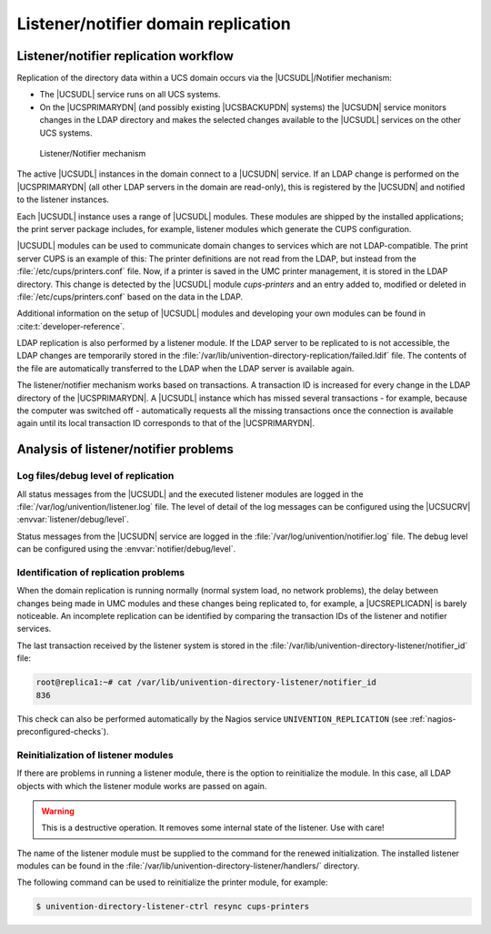 .. SPDX-FileCopyrightText: 2021-2023 Univention GmbH
..
.. SPDX-License-Identifier: AGPL-3.0-only

.. _domain-listener-notifier:

Listener/notifier domain replication
====================================

.. highlight:: console

.. _domain-listener-notifier-intro:

Listener/notifier replication workflow
--------------------------------------

Replication of the directory data within a UCS domain occurs via the
|UCSUDL|/Notifier mechanism:

* The |UCSUDL| service runs on all UCS systems.

* On the |UCSPRIMARYDN| (and possibly existing |UCSBACKUPDN| systems) the
  |UCSUDN| service monitors changes in the LDAP directory and makes the selected
  changes available to the |UCSUDL| services on the other UCS systems.

.. _domain-join-listener-notifier:

.. figure:: /images/administration-overview.*
   :alt: Listener/Notifier mechanism

   Listener/Notifier mechanism

The active |UCSUDL| instances in the domain connect to a |UCSUDN| service. If
an LDAP change is performed on the |UCSPRIMARYDN| (all other LDAP servers in the
domain are read-only), this is registered by the |UCSUDN| and notified to the
listener instances.

Each |UCSUDL| instance uses a range of |UCSUDL| modules. These modules are
shipped by the installed applications; the print server package includes, for
example, listener modules which generate the CUPS configuration.

|UCSUDL| modules can be used to communicate domain changes to services which are
not LDAP-compatible. The print server CUPS is an example of this: The printer
definitions are not read from the LDAP, but instead from the
:file:`/etc/cups/printers.conf` file. Now, if a printer is saved in the UMC
printer management, it is stored in the LDAP directory. This change is detected
by the |UCSUDL| module *cups-printers* and an entry added to, modified or
deleted in :file:`/etc/cups/printers.conf` based on the data in the LDAP.

Additional information on the setup of |UCSUDL| modules and developing your own
modules can be found in :cite:t:`developer-reference`.

LDAP replication is also performed by a listener module. If the LDAP server to
be replicated to is not accessible, the LDAP changes are temporarily stored in
the :file:`/var/lib/univention-directory-replication/failed.ldif` file. The
contents of the file are automatically transferred to the LDAP when the LDAP
server is available again.

The listener/notifier mechanism works based on transactions. A transaction ID is
increased for every change in the LDAP directory of the |UCSPRIMARYDN|. A
|UCSUDL| instance which has missed several transactions - for example, because
the computer was switched off - automatically requests all the missing
transactions once the connection is available again until its local transaction
ID corresponds to that of the |UCSPRIMARYDN|.

.. _domain-listener-notifier-erroranalysis:

Analysis of listener/notifier problems
--------------------------------------

.. _domain-listener-notifier-erroranalysis-debug:

Log files/debug level of replication
~~~~~~~~~~~~~~~~~~~~~~~~~~~~~~~~~~~~

All status messages from the |UCSUDL| and the executed listener modules are
logged in the :file:`/var/log/univention/listener.log` file. The level of detail
of the log messages can be configured using the |UCSUCRV|
:envvar:`listener/debug/level`.

Status messages from the |UCSUDN| service are logged in the
:file:`/var/log/univention/notifier.log` file. The debug level can be configured
using the :envvar:`notifier/debug/level`.

.. _domain-listener-notifier-erroranalysis-replication:

Identification of replication problems
~~~~~~~~~~~~~~~~~~~~~~~~~~~~~~~~~~~~~~

When the domain replication is running normally (normal system load, no network
problems), the delay between changes being made in UMC modules and these changes
being replicated to, for example, a |UCSREPLICADN| is barely noticeable. An
incomplete replication can be identified by comparing the transaction IDs of the
listener and notifier services.

The last transaction received by the listener system is stored in the
:file:`/var/lib/univention-directory-listener/notifier_id` file:

.. code-block::

   root@replica1:~# cat /var/lib/univention-directory-listener/notifier_id
   836


This check can also be performed automatically by the Nagios service
``UNIVENTION_REPLICATION`` (see :ref:`nagios-preconfigured-checks`).

.. _domain-listener-notifier-erroranalysis-reinit:

Reinitialization of listener modules
~~~~~~~~~~~~~~~~~~~~~~~~~~~~~~~~~~~~

If there are problems in running a listener module, there is the option to
reinitialize the module. In this case, all LDAP objects with which the
listener module works are passed on again.

.. warning::

   This is a destructive operation.
   It removes some internal state of the listener.
   Use with care!

The name of the listener module must be supplied to the command for the renewed
initialization. The installed listener modules can be found in the
:file:`/var/lib/univention-directory-listener/handlers/` directory.

The following command can be used to reinitialize the printer module, for
example:

.. code-block::

   $ univention-directory-listener-ctrl resync cups-printers


